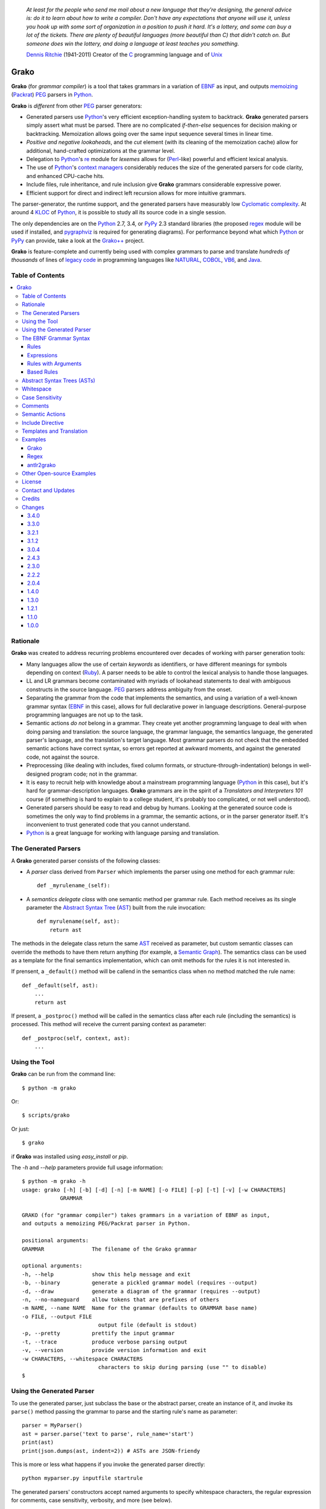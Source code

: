     *At least for the people who send me mail about a new language that they're designing, the general advice is: do it to learn about how to write a compiler. Don't have any expectations that anyone will use it, unless you hook up with some sort of organization in a position to push it hard. It's a lottery, and some can buy a lot of the tickets. There are plenty of beautiful languages (more beautiful than C) that didn't catch on. But someone does win the lottery, and doing a language at least teaches you something.*

    `Dennis Ritchie`_ (1941-2011)
    Creator of the C_ programming language and of Unix_

.. _Dennis Ritchie: http://en.wikipedia.org/wiki/Dennis_Ritchie
.. _C: http://en.wikipedia.org/wiki/C_language
.. _Unix: http://en.wikipedia.org/wiki/Unix


=====
Grako
=====

**Grako** (for *grammar compiler*) is a tool that takes grammars in a variation of EBNF_ as input, and outputs memoizing_ (Packrat_) PEG_ parsers in Python_.

**Grako** is *different* from other PEG_ parser generators:

* Generated parsers use Python_'s very efficient exception-handling system to backtrack. **Grako** generated parsers simply assert what must be parsed. There are no complicated *if-then-else* sequences for decision making or backtracking. Memoization allows going over the same input sequence several times in linear time.

* *Positive and negative lookaheads*, and the *cut* element (with its cleaning of the memoization cache) allow for additional, hand-crafted optimizations at the grammar level.

* Delegation to Python_'s re_ module for *lexemes* allows for (Perl_-like) powerful and efficient lexical analysis.

* The use of Python_'s `context managers`_ considerably reduces the size of the generated parsers for code clarity, and enhanced CPU-cache hits.

* Include files, rule inheritance, and rule inclusion give **Grako** grammars considerable expressive power.

* Efficient support for direct and indirect left recursion allows for more intuitive grammars.

The parser-generator, the runtime support, and the generated parsers have measurably low `Cyclomatic complexity`_.  At around 4 KLOC_ of Python_, it is possible to study all its source code in a single session.

The only dependencies are on the Python_ 2.7, 3.4, or PyPy_ 2.3 standard libraries (the proposed regex_ module will be used if installed, and pygraphviz_ is required for generating diagrams). For performance beyond what which Python_ or PyPy_ can provide, take a look at the `Grako++`_ project.

**Grako** is feature-complete and currently being used with complex grammars to parse and translate *hundreds of thousands* of lines of `legacy code`_ in programming languages like NATURAL_, COBOL_, VB6_, and Java_.

.. _`Cyclomatic complexity`: http://en.wikipedia.org/wiki/Cyclomatic_complexity
.. _KLOC: http://en.wikipedia.org/wiki/KLOC
.. _legacy: http://en.wikipedia.org/wiki/Legacy_code
.. _`legacy code`: http://en.wikipedia.org/wiki/Legacy_code
.. _PyPy: http://pypy.org/
.. _`context managers`: http://docs.python.org/2/library/contextlib.html
.. _Perl: http://www.perl.org/
.. _NATURAL: http://en.wikipedia.org/wiki/NATURAL
.. _COBOL: http://en.wikipedia.org/wiki/Cobol
.. _Java:  http://en.wikipedia.org/wiki/Java_(programming_language)
.. _VB6: http://en.wikipedia.org/wiki/Visual_basic_6
.. _regex: https://pypi.python.org/pypi/regex
.. _re: https://docs.python.org/3.4/library/re.html
.. _pygraphviz: https://pypi.python.org/pypi/pygraphviz

Table of Contents
=================
.. contents:: \


Rationale
=========

**Grako** was created to address recurring problems encountered over decades of working with parser generation tools:

* Many languages allow the use of certain *keywords* as identifiers, or have different meanings for symbols depending on context (Ruby_). A parser needs to be able to control the lexical analysis to handle those languages.


* LL and LR grammars become contaminated with myriads of lookahead statements to deal with ambiguous constructs in the source language. PEG_ parsers address ambiguity from the onset.

* Separating the grammar from the code that implements the semantics, and using a variation of a well-known grammar syntax (EBNF_ in this case), allows for full declarative power in language descriptions. General-purpose programming languages are not up to the task.

* Semantic actions *do not*  belong in a grammar. They create yet another programming language to deal with when doing parsing and translation: the source language, the grammar language, the semantics language, the generated parser's language, and the translation's target language. Most grammar parsers do not check that the embedded semantic actions have correct syntax, so errors get reported at awkward moments, and against the generated code, not against the source.

* Preprocessing (like dealing with includes, fixed column formats, or structure-through-indentation) belongs in well-designed program code; not in the grammar.

* It is easy to recruit help with knowledge about a mainstream programming language (Python_ in this case), but it's hard for grammar-description languages. **Grako** grammars are in the spirit of a *Translators and Interpreters 101* course (if something is hard to explain to a college student, it's probably too complicated, or not well understood).

* Generated parsers should be easy to read and debug by humans. Looking at the generated source code is sometimes the only way to find problems in a grammar, the semantic actions, or in the parser generator itself. It's inconvenient to trust generated code that you cannot understand.

* Python_ is a great language for working with language parsing and translation.

.. _`Abstract Syntax Tree`: http://en.wikipedia.org/wiki/Abstract_syntax_tree
.. _AST: http://en.wikipedia.org/wiki/Abstract_syntax_tree
.. _ASTs: http://en.wikipedia.org/wiki/Abstract_syntax_tree
.. _CST:  http://en.wikipedia.org/wiki/Concrete_syntax_tree
.. _EBNF: http://en.wikipedia.org/wiki/Ebnf
.. _memoizing: http://en.wikipedia.org/wiki/Memoization
.. _PEG: http://en.wikipedia.org/wiki/Parsing_expression_grammar
.. _Packrat: http://bford.info/packrat/
.. _Python: http://python.org
.. _Ruby: http://www.ruby-lang.org/


The Generated Parsers
=====================

A **Grako** generated parser consists of the following classes:

* A *parser* class derived from ``Parser`` which implements the parser using one method for each grammar rule::

    def _myrulename_(self):

* A *semantics delegate class* with one semantic method per grammar rule. Each method receives as its single parameter the `Abstract Syntax Tree`_ (AST_) built from the rule invocation::

    def myrulename(self, ast):
        return ast

The methods in the delegate class return the same AST_ received as parameter, but custom semantic classes can override the methods to have them return anything (for example, a `Semantic Graph`_). The semantics class can be used as a template for the final semantics implementation, which can omit methods for the rules it is not interested in.

If prensent, a ``_default()`` method will be callend in the semantics class when no method matched the rule name::

    def _default(self, ast):
        ...
        return ast

If present, a ``_postproc()`` method will be called in the semantics class after each rule (including the semantics) is processed. This method will receive the current parsing context as parameter::

    def _postproc(self, context, ast):
        ...

.. _`Semantic Graph`: http://en.wikipedia.org/wiki/Abstract_semantic_graph


Using the Tool
==============

**Grako** can be run from the command line::

    $ python -m grako

Or::

    $ scripts/grako

Or just::

    $ grako

if **Grako** was installed using *easy_install* or *pip*.

The *-h* and *--help* parameters provide full usage information::

        $ python -m grako -h
        usage: grako [-h] [-b] [-d] [-n] [-m NAME] [-o FILE] [-p] [-t] [-v] [-w CHARACTERS]
                    GRAMMAR

        GRAKO (for "grammar compiler") takes grammars in a variation of EBNF as input,
        and outputs a memoizing PEG/Packrat parser in Python.

        positional arguments:
        GRAMMAR               The filename of the Grako grammar

        optional arguments:
        -h, --help            show this help message and exit
        -b, --binary          generate a pickled grammar model (requires --output)
        -d, --draw            generate a diagram of the grammar (requires --output)
        -n, --no-nameguard    allow tokens that are prefixes of others
        -m NAME, --name NAME  Name for the grammar (defaults to GRAMMAR base name)
        -o FILE, --output FILE
                                output file (default is stdout)
        -p, --pretty          prettify the input grammar
        -t, --trace           produce verbose parsing output
        -v, --version         provide version information and exit
        -w CHARACTERS, --whitespace CHARACTERS
                                characters to skip during parsing (use "" to disable)
        $


Using the Generated Parser
==========================

To use the generated parser, just subclass the base or the abstract parser, create an instance of it, and invoke its ``parse()`` method passing the grammar to parse and the starting rule's name as parameter::

    parser = MyParser()
    ast = parser.parse('text to parse', rule_name='start')
    print(ast)
    print(json.dumps(ast, indent=2)) # ASTs are JSON-friendy

This is more or less what happens if you invoke the generated parser directly::

    python myparser.py inputfile startrule

The generated parsers' constructors accept named arguments to specify whitespace characters, the regular expression for comments, case sensitivity, verbosity, and more (see below).

To add semantic actions, just pass a semantic delegate to the parse method::

    model = parser.parse(text, rule_name='start', semantics=MySemantics())

If special lexical treatment is required (like in Python_'s structure-through-indentation), then a descendant of ``grako.buffering.Buffer`` can be passed instead of the text::

    class MySpecialBuffer(grako.bufferingBuffer):
        ...

    buf = MySpecialBuffer(text)
    model = parser.parse(buf, rule_name='start', semantics=MySemantics())



The EBNF Grammar Syntax
=======================

**Grako** uses a variant of the standard EBNF_ syntax.


Rules
-----

A grammar consists of a sequence of one or more rules of the form::

    name = expre ;

If a *name* collides with a Python_ keyword, an underscore (``_``) will be appended to it on the generated parser.

Rule names that start with an uppercase character::

   FRAGMENT = ?/[a-z]+/? ;

*do not* advance over whitespace before beginning to parse. This feature becomes handy when defining complex lexical elements, as it allows breaking them into several rules.

Expressions
-----------

The expressions, in reverse order of operator precedence, can be:

    ``e1 | e2``
        Match either ``e1`` or ``e2``.

    ``e1 e2``
        Match ``e1`` and then match ``e2``.

    ``( e )``
        Grouping. Match ``e``. For example: ``('a' | 'b')``.

    ``[ e ]``
        Optionally match ``e``.

    ``{ e }`` or ``{ e }*``
        Closure. Match ``e`` zero or more times. Note that the AST_ returned for a closure is always a list.

    ``{ e }+`` or ``{ e }-``
        Positive closure. Match ``e`` one or more times. The AST_ is always a list.

    ``&e``
        Positive lookahead. Try parsing ``e``, but do not consume any input.

    ``!e``
        Negative lookahead. Try parsing ``e`` and fail if there's a match. Do not consume any input whichever the outcome.

    ``>rulename``
        The include operator'. Include the *right hand side* of rule ``rulename`` at this point.

        The following set of declarations::

            includable = exp1 ;

            expanded = exp0 >includable exp2 ;

        Has the same effect as defining *expanded* as::

            expanded = exp0 exp1 exp2 ;

        Note that the included rule must be defined before the rule that includes it.

    ``'text'`` or ``"text"``
        Match the token *text* within the quotation marks.

        Note that if *text* is alphanumeric, then **Grako** will check that the character following the token is not alphanumeric. This is done to prevent tokens like *IN* matching when the text ahead is *INITIALIZE*. This feature can be turned off by passing ``nameguard=False`` to the ``Parser`` or the ``Buffer``, or by using a pattern expression (see below) instead of a token expression.

    ``/regexp/``
        The pattern expression. Match the Python_ regular expression ``regexp`` at the current text position. Unlike other expressions, this one does not advance over whitespace or comments. For that, place the ``regexp`` as the only term in its own rule.

        The ``regexp`` is passed *as-is* to the Python_ re_ module (or regex_ if available), using ``match()`` at the current position in the text. The matched text is the AST_ for the expression.

    ``?/regexp/?``
        Another form of the pattern expression that can be used when there are slashes (``/``) in
        the pattern.

    ``rulename``
        Invoke the rule named ``rulename``. To help with lexical aspects of grammars, rules with names that begin with an uppercase letter will not advance the input over whitespace or comments.

    ``()``
        The empty expression. Succeed without advancing over input.

    ``!()``
        The *fail* expression. This is actually ``!`` applied to ``()``, which always fails.

    ``~``
        The *cut* expression. After this point, prevent other options from being considered even if the current option fails to parse.

    ``>>``
        Another form of the cut operator. *Deprecated*.

    ``name:e``
        Add the result of ``e`` to the AST_ using ``name`` as key. If ``name`` collides with any attribute or method of ``dict``, an underscore (``_``) will be appended to it in the AST_.

    ``name+:e``
        Add the result of ``e`` to the AST_ using ``name`` as key. Force the entry to be a list even if only one element is added. Collisions with ``dict`` attributes are resolved by appending an underscore to ``name``.

    ``@:e``
        The override operator. Make the AST_ for the complete rule be the AST_ for ``e``.

        The override operator is useful to recover only part of the right hand side of a rule without the need to name it, and then add a semantic action to recover the interesting part.

        This is a typical use of the override operator::

            subexp = '(' @:expre ')' ;

        The AST_ returned for the ``subexp`` rule will be the AST_ recovered from invoking ``expre``, without having to write a semantic action.

    ``@e``
        Another form of the override operator. *Deprecated*.

    ``@+:e``
        Like ``@:e``, but make the AST_ always be a list.

        This operator is convenient in cases such as::

            arglist = '(' @+:arg {',' @+:arg}* ')' ;

        In which the delimiting tokens are of no interest.

    ``$``
        The *end of text* symbol. Verify that the end of the input text has been reached.

    ``(*`` *comment* ``*)``
        Comments may appear anywhere in the text.

When there are no named items in a rule, the AST_ consists of the elements parsed by the rule, either a single item or a list. This default behavior makes it easier to write simple rules::

    number = ?/[0-9]+/? ;

Without having to write::

    number = number:?/[0-9]+/? ;

When a rule has named elements, the unnamed ones are excluded from the AST_ (they are ignored).


Rules with Arguments
--------------------

**Grako** allows rules to specify Python_-style arguments::

    addition(Add, op='+')
        =
        addend '+' addend
        ;

The arguments values are fixed at grammar-compilation time.

An alternative syntax is available if no *keyword parameters* are required::

    addition::Add, '+'
        =
        addend '+' addend
        ;

Semantic methods must be ready to receive any arguments declared in the corresponding rule::

    def addition(self, ast, name, op=None):
        ...

When working with rule arguments, it is good to define a ``_default()`` method that is ready to take any combination of standard and keyword arguments::

    def _default(self, ast, *args, **kwargs):
        ...


Based Rules
-----------

Rules may extend previously defined rules using the ``<`` operator.  The *base rule* must be defined previously in the grammar.

The following set of declarations::

    base::Param = exp1 ;

    extended < base = exp2 ;

Has the same effect as defining *extended* as::

    extended::Param = exp1 exp2 ;


Parameters from the *base rule* are copied to the new rule if the new rule doesn't define its own.  Repeated inheritance should be possible, but it *hasn't been tested*.

Abstract Syntax Trees (ASTs)
============================

By default, and AST_ is either a *list* (for *closures* and rules without named elements), or *dict*-derived object that contains one item for every named element in the grammar rule. Items can be accessed through the standard ``dict`` syntax, ``ast['key']``, or as attributes, ``ast.key``.

AST_ entries are single values if only one item was associated with a name, or lists if more than one item was matched. There's a provision in the grammar syntax (the ``+:`` operator) to force an AST_ entry to be a list even if only one element was matched. The value for named elements that were not found during the parse (perhaps because they are optional) is ``None``.

When the ``parseinfo=True`` keyword argument has been passed to the ``Parser`` constructor, a ``parseinfo`` element is added to AST_ nodes that are *dict*-like. The element contains a ``collections.namedtuple`` with the parse information for the node::

   ParseInfo = namedtuple('ParseInfo', ['buffer', 'rule', 'pos', 'endpos'])

With the help of the ``Buffer.line_info()`` method, it is possible to recover the line, column, and original text parsed for the node. Note that when ``ParseInfo`` is generated, the ``Buffer`` used during parsing is kept in memory for the lifetime of the AST_.

Whitespace
==========

By default, **Grako** generated parsers skip the usual whitespace characters with the regular expression ``r'\s+'`` using the ``re.UNICODE`` flag (or with the ``Pattern_White_Space`` property if the regex_ module is available), but you can change that behavior by passing a ``whitespace`` parameter to your parser.

For example, the following will skip over *tab* (``\t``) and *space* characters, but not so with other typical whitespace characters such as *newline* (``\n``)::

    parser = MyParser(text, whitespace='\t ')

The character string is converted into a regular expression character set before starting to parse.

You can also provide a regular expression directly instead of a string. The following is equivalent to the above example::

    parser = MyParser(text, whitespace=re.compile(r'[\t ]+'))

Note that the regular expression must be pre-compiled to let **Grako** distinghish it from plain string.

If you do not define any whitespace characters, then you will have to handle whitespace in your grammar rules (as it's often done in PEG_ parsers)::

    parser = MyParser(text, whitespace='')



Case Sensitivity
================

If the source language is case insensitive, you can tell your parser by using the ``ignorecase`` parameter::

    parser = MyParser(text, ignorecase=True)

The change will affect both token and pattern matching.


Comments
========

Parsers will skip over comments specified as a regular expression using the ``comments_re`` parameter::

    parser = MyParser(text, comments_re="\(\*.*?\*\)")

For more complex comment handling, you can override the ``Buffer.eat_comments()`` method.

Fro flexibility, it is possible to specify a pattern for end-of-line comments separately::

    parser = MyParser(
        text,
        comments_re="\(\*.*?\*\)",
        eol_comments_re="#.*?$"
    )


Semantic Actions
================

There are no constructs for semantic actions in **Grako** grammars. This is on purpose, because semantic actions obscure the declarative nature of grammars and provide for poor modularization from the parser-execution perspective.

Semantic actions are defined in a class, and applied by passing an object of the class to the ``parse()`` method of the parser as the ``semantics=`` parameter. **Grako** will invoke the method that matches the name of the grammar rule every time the rule parses. The argument to the method will be the AST_ constructed from the right-hand-side of the rule::

    class MySemantics(object):
        def some_rule_name(self, ast):
            return ''.join(ast)

        def _default(self, ast):
            pass

If there's no method matching the rule's name, **Grako** will try to invoke a ``_default()`` method if it's defined::

    def _default(self, ast):

Nothing will happen if neither the per-rule method nor ``_default()`` are defined.

The per-rule methods in classes implementing the semantics provide enough opportunity to do rule post-processing operations, like verifications (for inadequate use of keywords as identifiers), or AST_ transformation::

    class MyLanguageSemantics(object):
        def identifier(self, ast):
            if my_lange_module.is_keyword(ast):
                raise FailedSemantics('"%s" is a keyword' % str(ast))
            return ast

For finer-grained control it is enough to declare more rules, as the impact on the parsing times will be minimal.

If preprocessing is required at some point, it is enough to place invocations of empty rules where appropriate::

    myrule = first_part preproc {second_part} ;

    preproc = () ;

The abstract parser will honor as a semantic action a method declared as::

    def preproc(self, ast):

Include Directive
=================

**Grako** grammars support file inclusion through the include directive::

    #include :: "filename"

The resolution of the *filename* is relative to the directory/folder of the source. Absolute paths and ``../`` navigations are honored.

The functionality required for implementing includes is available to all **Grako**-generated parsers through the ``Buffer`` class; see the ``GrakoBuffer`` class in the ``grako.parser`` module for an example.


Templates and Translation
=========================

.. note::
    As of **Grako** 3.2.0, code generation is separated from grammar models through ``grako.codegen.CodeGenerator`` as to allow for code generation targets different from Python_. Still, the use of inline templates and ``rendering.Renderer`` hasn't changed. See the *regex* example for merged modeling and code generation.

**Grako** doesn't impose a way to create translators with it, but it exposes the facilities it uses to generate the Python_ source code for parsers.

Translation in **Grako** is *template-based*, but instead of defining or using a complex templating engine (yet another language), it relies on the simple but powerful ``string.Formatter`` of the Python_ standard library. The templates are simple strings that, in **Grako**'s style, are inlined with the code.

To generate a parser, **Grako** constructs an object model of the parsed grammar. Each node in the model is a descendant of ``rendering.Renderer``, and knows how to render itself. Templates are left-trimmed on whitespace, like Python_ *doc-comments* are. This is an example taken from **Grako**'s source code::

    class LookaheadGrammar(_DecoratorGrammar):

        ...

        template = '''\
                    with self._if():
                    {exp:1::}\
                    '''

Every *attribute* of the object that doesn't start with an underscore (``_``) may be used as a template field, and fields can be added or modified by overriding the ``render_fields()`` method.  Fields themselves are *lazily rendered* before being expanded by the template, so a field may be an instance of a ``Renderer`` descendant.

The ``rendering`` module uses a ``Formatter`` enhanced to support the rendering of items in an *iterable* one by one. The syntax to achieve that is::

    {fieldname:ind:sep:fmt}

All of ``ind``, ``sep``, and ``fmt`` are optional, but the three *colons* are not. Such a field will be rendered using::

     indent(sep.join(fmt % render(v) for v in value), ind)

The extended format can also be used with non-iterables, in which case the rendering will be::

     indent(fmt % render(value), ind)

The default multiplier for ``ind`` is ``4``, but that can be overridden using ``n*m`` (for example ``3*1``) in the format.

**Note**
    Using a newline (``\\n``) as separator will interfere with left trimming and indentation of templates. To use newline as separator, specify it as ``\\\\n``, and the renderer will understand the intention.


Examples
========

Grako
-----

The file ``etc/grako.ebnf`` contains a grammar for the **Grako** EBNF_ language written in the same language. It is used in the *bootstrap* test suite to prove that **Grako** can generate a parser to parse its own language, and the resulting parser is made the bootstrap parser every time **Grako** is stable (see ``grako/bootstrap.py`` for the generated parser). **Grako** uses **Grako** to translate grammars into parsers, so it is a good example of end-to-end translation.

Regex
-----

The project ``examples/regexp`` contains a regexp-to-EBNF translator and parser generator. The project has no practical use, but it's a complete, end-to-end example of how to implement a translator using **Grako**.

antlr2grako
-----------

The project ``examples/antlr2grako`` contains a ANTLR_ to **Grako** grammar translator.  The project is a good example of the use of models and templates in translation. The program, ``antlr2grako.py`` generates the **Grako** grammar on standard output, but because the model used is **Grako**'s own, the same code can be used to directly generate a parser from an ANTLR_ grammar. Please take a look at the examples *README* to know about limitations.

Other Open-source Examples
==========================

* **Christian Ledermann** wrote  parsewkt_ a parser for `Well-known text`_ (WTK_) using **Grako**.

* **Marcus Brinkmann** (lambdafu_) wrote smc.mw_, a parser for a MediaWiki_-style language.

* **Marcus Brinkmann** (lambdafu_) is working on a *C++ code generator* for **Grako** called `Grako++`_. Help in the form of testing, test cases, and pull requests is welcome.

.. _parsewkt: https://github.com/cleder/parsewkt
.. _`Well-known text`: http://en.wikipedia.org/wiki/Well-known_text
.. _WTK: http://en.wikipedia.org/wiki/Well-known_text
.. _smc.mw: https://github.com/lambdafu/smc.mw
.. _MediaWiki: http://www.mediawiki.org/wiki/MediaWiki
.. _`Grako++`: https://github.com/lambdafu/grakopp/


License
=======

**Grako** is Copyright (C) 2012-2014 by `Thomas Bragg`_ and  `Juancarlo Añez`_

.. _`Thomas Bragg`:  http://www.resqsoft.com/
.. _ResQSoft:  http://www.resqsoft.com/
.. _`Juancarlo Añez`: mailto:apalala@gmail.com

You may use the tool under the terms of the BSD_-style license described in the enclosed **LICENSE.txt** file. *If your project requires different licensing* please email_.

.. _BSD: http://en.wikipedia.org/wiki/BSD_licenses#2-clause_license_.28.22Simplified_BSD_License.22_or_.22FreeBSD_License.22.29
.. _email: mailto:apalala@gmail.com


Contact and Updates
===================

For general Q&A, please use the ``[grako]`` tag on StackOverflow_.

To discuss **Grako** and to receive notifications about new releases, please join the low-volume `Grako Forum`_ at *Google Groups*.

You can also follow the latest **Grako** developments with `@GrakoPEG`_ on Twitter_.

.. _StackOverflow: http://stackoverflow.com/tags/grako/info
.. _`Grako Forum`:  https://groups.google.com/forum/?fromgroups#!forum/grako
.. _`@GrakoPEG`: https://twitter.com/GrakoPEG
.. _Twitter: https://twitter.com/GrakoPEG


Credits
=======

The following must be mentioned as contributors of thoughts, ideas, code, *and funding* to the **Grako** project:

* **Niklaus Wirth** was the chief designer of the programming languages Euler_, `Algol W`_, Pascal_, Modula_, Modula-2_, Oberon_, and Oberon-2_. In the last chapter of his 1976 book `Algorithms + Data Structures = Programs`_, Wirth_ creates a top-down, descent parser with recovery for the Pascal_-like, `LL(1)`_ programming language `PL/0`_. The structure of the program is that of a PEG_ parser, though the concept of PEG_ wasn't formalized until 2004.

.. _Wirth: http://en.wikipedia.org/wiki/Niklaus_Wirth
.. _Euler: http://en.wikipedia.org/wiki/Euler_programming_language
.. _`Algol W`: http://en.wikipedia.org/wiki/Algol_W
.. _Pascal: http://en.wikipedia.org/wiki/Pascal_programming_language
.. _Modula: http://en.wikipedia.org/wiki/Modula
.. _Modula-2: http://en.wikipedia.org/wiki/Modula-2
.. _Oberon: http://en.wikipedia.org/wiki/Oberon_(programming_language)
.. _Oberon-2: http://en.wikipedia.org/wiki/Oberon-2
.. _`PL/0`: http://en.wikipedia.org/wiki/PL/0

* **Bryan Ford** introduced_ PEG_ (parsing expression grammars) in 2004.

* Other parser generators like `PEG.js`_ by **David Majda** inspired the work in **Grako**.

* **William Thompson** inspired the use of context managers with his `blog post`_ that I knew about through the invaluable `Python Weekly`_ newsletter, curated by **Rahul Chaudhary**

* **Jeff Knupp** explains why **Grako**'s use of exceptions_ is sound, so I don't have to.

* **Terence Parr** created ANTLR_, probably the most solid and professional parser generator out there. *Ter*, *ANTLR*, and the folks on the *ANLTR* forums helped me shape my ideas about **Grako**.

* **JavaCC** (originally Jack_) looks like an abandoned project. It was the first parser generator I used while teaching.

* **Grako** is very fast. But dealing with millions of lines of legacy source code in a matter of minutes would be impossible without PyPy_, the work of **Armin Rigo** and the `PyPy team`_.

* **Guido van Rossum** created and has lead the development of the Python_ programming environment for over a decade. A tool like **Grako**, at under five thousand lines of code, would not have been possible without Python_.

* **Kota Mizushima** welcomed me to the `CSAIL at MIT`_ `PEG and Packrat parsing mailing list`_, and immediately offered ideas and pointed me to documentation about the implementation of *cut* in modern parsers. The optimization of memoization information in **Grako** is thanks to one of his papers.

* **My students** at UCAB_ inspired me to think about how grammar-based parser generation could be made more approachable.

* **Gustavo Lau** was my professor of *Language Theory* at USB_, and he was kind enough to be my tutor in a thesis project on programming languages that was more than I could chew. My peers, and then teaching advisers **Alberto Torres**, and **Enzo Chiariotti** formed a team with **Gustavo** to challenge us with programming languages like *LATORTA* and term exams that went well into the eight hours. And, of course, there was also the *pirate patch* that should be worn on the left or right eye depending on the *LL* or *LR* challenge.

* **Manuel Rey** led me through another, unfinished thesis project that taught me about what languages (spoken languages in general, and programming languages in particular) are about. I learned why languages use declensions_, and why, although the underlying words are in English_, the structure of the programs we write is more like Japanese_.

* `Marcus Brinkmann`_ has kindly submitted patches that have resolved obscure bugs in **Grako**'s implementation, and that have made the tool more user-friendly, specially for newcomers to parsing and translation.

* `Robert Speer`_ cleaned up the nonsense in trying to have Unicode handling be compatible with 2.7.x and 3.x, and figured out the canonical way of honoring escape sequences in grammar tokens without throwing off the encoding.

* `Basel Shishani`_ has been an incredibly throrough peer-reviewer of **Grako**.

* `Paul Sargent`_ implemented `Warth et al`_'s algorithm for supporting direct and indirect left recursion in PEG_ parsers.

* `Kathryn Long`_ proposed better support for UNICODE in the treatment of whitespace and regular expressions (patterns) in general.

* **Grako** would not have been possible without the vision, the funding, and the trust provided by **Thomas Bragg** through ResQSoft_.

.. _`LL(1)`: http://en.wikipedia.org/wiki/LL(1)
.. _`Algorithms + Data Structures = Programs`: http://www.amazon.com/Algorithms-Structures-Prentice-Hall-Automatic-Computation/dp/0130224189/
.. _`blog post`: http://dietbuddha.blogspot.com/2012/12/52python-encapsulating-exceptions-with.html
.. _`Python Weekly`: http://www.pythonweekly.com/
.. _introduced: http://dl.acm.org/citation.cfm?id=964001.964011
.. _`PEG.js`: http://pegjs.majda.cz/
.. _UCAB: http://www.ucab.edu.ve/
.. _USB: http://www.usb.ve/
.. _ANTLR: http://www.antlr.org/
.. _Jack: http://en.wikipedia.org/wiki/Javacc
.. _exceptions: http://www.jeffknupp.com/blog/2013/02/06/write-cleaner-python-use-exceptions/
.. _`PyPy team`: http://pypy.org/people.html
.. _declensions: http://en.wikipedia.org/wiki/Declension
.. _English: http://en.wikipedia.org/wiki/English_grammar
.. _Japanese: http://en.wikipedia.org/wiki/Japanese_grammar
.. _`CSAIL at MIT`:  http://www.csail.mit.edu/
.. _`PEG and Packrat parsing mailing list`: https://lists.csail.mit.edu/mailman/listinfo/peg
.. _`Marcus Brinkmann`: http://blog.marcus-brinkmann.de/
.. _Marcus: http://blog.marcus-brinkmann.de/
.. _lambdafu: http://blog.marcus-brinkmann.de/
.. _`Robert Speer`: https://bitbucket.org/r_speer
.. _`Basel Shishani`: https://bitbucket.org/basel-shishani
.. _`Paul Sargent`: https://bitbucket.org/PaulS/
.. _`Warth et al`: http://www.vpri.org/pdf/tr2007002_packrat.pdf
.. _`Kathryn Long`: https://bitbucket.org/starkat
.. _starkat: https://bitbucket.org/starkat

Changes
=======

**Grako** uses `Semantic Versioning`_ for its releases, so parsts of the a version number can go up without significant changes or backwards incompatibilities.

.. _`Semantic Versioning`: http://semver.org/


3.4.0
-----

* Now the ``re.UNICODE`` flag is consistently used in pattern, comment, and whitespace matching. A re_ regular expression is now accepted for whitespace matching; character sets provided as strings, lists, or sets are converted to the corresponding regular expression (starkat_).

* If installed, the regex_ module will be used instead of re_ in all pattern matching (starkat_). See the section about *whitespace* above.

* Added a ``--version`` option to the commandline tool, as well as a ``grako.__version__`` variable.


3.3.0
-----

* Refactorings to enhance consistency in parsing between models and and generated parsers.

* 37_ Block comments are preserved when using  the ``--pretty`` option.

* 38_ Trace output uses color if the colorama_ package is installed. Also, the vertical size of trace logs was reduced to three lines per entry.

* 40_ The widht and the separator used in parse traces are now configurable with keyword arguments.

.. _37: https://bitbucket.org/apalala/grako/issue/37/
.. _38: https://bitbucket.org/apalala/grako/issue/38/
.. _40: https://bitbucket.org/apalala/grako/issue/40/

.. _colorama: https://pypi.python.org/pypi/colorama/

3.2.1
-----

* Now rule parameters and ``model.ModelBuilderSemantics`` are used to produce grammar models with a minimal set of semantic methods.

* Code generation is now separtate from the grammar model, so translation targets differen from Python_ are easier to implement.

* Removed attribute assignment to the underlying ``dict`` in ``AST``. It was the source of obscure bugs for **Grako** users.

* Now an ``eol_comments_re=`` parameter can be passed to ``Parser`` and ``Buffer``.

* *BUG* Need to allow newline (``\n``) characters within grammar patterns.

* *BUG* 36_ Keyword agruments in rules were not being parsed correctly (Franz_G_).

* Several *BUGs* in the advanced features were fixed. See the `Bitbucket commits`_ for details.

.. _36: https://bitbucket.org/apalala/grako/issue/36
.. _Franz_G: https://bitbucket.org/Franz_G

3.1.2
-----

* **Grako** now supports direct and indirect left recursion thanks to the implementation done by `Paul Sargent`_ of the work by `Warth et al`_. Performance for non-left-recursive grammars is unaffected.

* The old grammar syntax is now supported with deprecation warnings. Use the `--pretty` option to upgrade a grammar.

* If there are no slashes in a pattern, they can now be specified without the opening and closing question marks.

* *BUG* 33_ Closures were sometimes being treated as plain lists, and that produced inconsistent results for named elements (Marcus_).

* *BUG* The bootstrap parser contained errors due to the previous bug in ``util.ustr()``.

* *BUG* 30_  Make sure that escapes in `--whitespace` are evaluated before being passed to the model.

* *BUG* 30_ Make sure that `--whitespace` and `--no-nameguard` indeed affect the behavior of the generated parser as expected.

.. _30: https://bitbucket.org/apalala/grako/issue/30/
.. _33: https://bitbucket.org/apalala/grako/issue/33/


3.0.4
-----

* The bump in the major version number is because the grammar syntax changed to accomodate new features better, and to remove sources of ambituity and hard-to-find bugs. The naming changes in some of the advanced features (*Walker*) should impact only complex projects.

* The *cut* operator is now ``~``, the tilde.

* Now name overrides must always be specified with a colon, ``@:e``.

* Grammar rules may declare Python_-style arguments that get passed to their corresponding semantic methods.

* Grammar rules may now *inherit* the contents of other rules using the ``<`` operator.

* The *right hand side* of a rule may be included in another rule using the ``>`` operator.

* Grammars may include other files using the ``#include ::`` directive.

* Multiple definitions of grammar rules with the same name are now disallowed. They created ambiguity with new features such as rule parameters, based rules, and rule inclusion, and they were an opportunity for hard-to-find bugs (*import this*).

* Added a ``--pretty`` option to the command-line tool, and refactored pretty-printing (``__str__()`` in grammar models) enough to make its output a norm for grammar format.

* Internals and examples were upgraded to use the latest **Grako** features.

* Parsing exceptions will now show the sequence of rule invocations that led to the failure.

* Renamed ``Traverser`` and ``traverse`` to ``Walker`` and ``walk``.

* Now the keys in ``grako.ast.AST`` are ordered like in ``collections.OrderedDict``.

* **Grako** models are now more JSON_-friendly with the help of ``grako.ast.AST.__json__()``, ``grako.model.Node.__json__()`` and ``grako.util.asjon()``.

* Added compatibility with Cython_.

* Removed checking for compatibility with Python_ 3.3 (use 3.4 instead).
* Incorporated Robert Speer's solution to honoring escape sequences without messing up the encoding.

* *BUG* Honor simple escape sequences in tokens while trying not to corrupt unicode input.
    Projects using non-ASCII characters in grammars should prefer to use unicode character literals instead of Python_ ``\x`` or ``\o`` escape sequences.
    There is no standard/stable way to unscape a Python_ string with escaped escape sequences. Unicode is broken in Python_ 2.x.

* *BUG* The ``--list`` option was not working in Python_ 3.4.1.

* *BUG* 22_ Always exit with non-zero exit code on failure.

* *BUG* 23_ Incorrect encoding of Python_ escape sequences in grammar tokens.

* *BUG* 24_ Incorrect template for *--pretty* of multi-line optionals.

.. _22: https://bitbucket.org/apalala/grako/issue/22/grako-script-returns-exit_success-on
.. _23: https://bitbucket.org/apalala/grako/issue/23/pretty-output-escaping-incorrect
.. _24: https://bitbucket.org/apalala/grako/issue/24/pretty-output-changes-optional-match-into


.. _Cython: http://cython.org/
.. _JSON: http://www.json.org/

2.4.3
-----

* Changes to allow downstream translators to have different target languages with as little code replication as possible.  There's new functionality pulled from downstream in ``grako.model`` and ``grako.rendering``. ``grako.model`` is now a module instead of a package.

* The `Visitor Pattern`_ doesn't make much sense in a dynamically typed language, so the functionality was replaced by more flexible ``Traverser`` classes. The new ``_traverse_XX()`` methods in `Traverser` classes carry a leading underscore to remind that they shouldn't be used outside of the protocol.

* Now a `_default()` method is called in the semantics delegate when no specific method is found. This allows, for example, generating meaningful errors when something in the semantics is missing.

* Added compatibility with tox_. Now tests are performed against the latest releases of Python_ 2.7.x and 3.x, and PyPy_ 2.x.

* Added `--whitespace` parameter to generated `main()`.

* Applied Flake8_ to project and to generated parsers.

.. _Flake8: https://pypi.python.org/pypi/flake8
.. _tox: https://testrun.org/tox/latest/


2.3.0
-----

* Now the ``@`` operator behaves as a special case of the ``name:`` operator, allowing for simplification of the grammar, parser, semantics, and **Grako** grammars. It also allows for expressions such as `@+:e`, with the expected semantics.

* *Refactoring* The functionality that was almost identical in generated parsers and in models was refactored into ``Context``.

* *BUG!* Improve consistency of use Unicode between Python_ 2.7 and 3.x.

* *BUG!* Compatibility between Python_ 2.7/3.x `print()` statements.

2.2.2
-----

* Optionally, do not memoize during positive or negative lookaheads. This allows lookaheads to fail semantically without committing to the fail.

* Fixed the implementation of the *optional* operator so the AST_/CST_ generated when the *optional* succeeds is exactly the same as if the expression had been mandatory.

* Grouping expressions no longer produce a list as CST_.

* *BUG*! Again, make sure closures always return a list.

* Added infrastructure for stateful rules (lambdafu_, see the `pull request <https://bitbucket.org/apalala/grako/pull-request/13/stateful-parsing-for-grako/diff>`_ ).

* Again, protect the names of methods for rules with a leading and trailing underscore.  It's the only way to avoid unexpected name clashes.

* The bootstrap parser is now the one generated by **Grako** from the bootstrap grammar.

* Several minor bug fixes (lambdafu_).

* *BUG!* The choice operator must restore context even when some of the choices match partially and then fail.

* *BUG!* ``Grammar.parse()`` needs to initialize the AST_ stack.

* *BUG!* ``AST.copy()`` was too shallow, so an AST_ could be modified by a closure iteration that matched partially and eventually failed. Now ``AST.copy()`` clones AST_ values of type ``list`` to avoid that situation.

* *BUG!* A failed ``cut`` must trickle up the rule-call hierarchy so parsing errors are reported as close to their source as possible.


2.0.4
-----
* **Grako** no longer assumes that parsers implement the semantics. A separate semantics implementation must be provided. This allows for less polluted namespaces and smaller classes.
* A ``last_node`` protocol allowed the removal of all mentions of variable ``_e`` from generated parsers, which are thus more readable.
* Refactored *closures* to be more pythonic (there are **no** anonymous blocks in Python_!).
* Fixes to the *antlr2grako* example to let it convert over 6000 lines of an ANTLR_ grammar to **Grako**.
* Improved rendering of grammars by grammar models.
* Now *tokens* accept Python_ escape sequences.
* Added a simple `Visitor Pattern`_ for ``Renderer`` nodes. Used it to implement diagramming.
* Create a basic diagram of a grammar if pygraphviz_ is available.  Added the ``--draw`` option to the command-line tool.
* *BUG!* Trace information off by one character (thanks to lambdafu_).
* *BUG!* The AST_ for a closure might fold repeated symbols (thanks to lambdafu_).
* *BUG!* It was not possible to pass buffering parameters such as ``whitespace`` to the parser's constructor (thanks to lambdafu_).
* Added command-line and parser options to specify the buffering treatment of ``whitespace`` and ``nameguard`` (lambdafu_).
* Several improvements and bug fixes (mostly by lambdafu_).

1.4.0
-----
* *BUG!* Sometimes the AST_ for a closure ({}) was not a list.
* Semantic actions can now be implemented by a delegate.
* Reset synthetic method count and use decorators to increase readability of generated parsers.
* The **Grako** EBNF_ grammar and the bootstrap parser now align, so the grammar can be used to bootstrap **Grako**.
* The bootstrap parser was refactored to use semantic delegates.
* Proved that grammar models can be pickled, unpickled, and reused.
* Added the *antlr* example with an ANTLR_-to-**Grako** grammar translator.
* Changed the licensing to simplified BSD_.

1.3.0
-----
* *Important memory optimization!* Remove the memoization information that a *cut* makes obsolete (thanks to Kota Mizushima).
* Make sure that *cut* actually applies to the nearest fork.
* Finish aligning model parsing with generated code parsing.
* Report all the rules missing in a grammar before aborting.
* Align the sample *etc/grako.ebnf* grammar to the language parsed by the bootstrap parser.
* Ensure compatibility with Python_ 2.7.4 and 3.3.1.
* Update credits.

1.2.1
-----
* Lazy rendering of template fields.
* Optimization of *rendering engine*'s ``indent()`` and ``trim()``.
* Rendering of iterables using a specified separator, indent, and format.
* Basic documentation of the *rendering engine*.
* Added a cache of compiled regexps to ``Buffer``.
* Align bootstrap parser with generated parser framework.
* Add *cuts* to bootstrap parser so errors are reported closer to their origin.
* *(minor) BUG!* ``FailedCut`` exceptions must translate to their nested exception so the reported line and column make sense.
* Prettify the sample **Grako** grammar.
* Remove or comment-out code for tagged/named rule names (they don't work, and their usefulness is doubtful).
* Spell-check this document with `Vim spell`_.
* Lint using flake8_.

1.1.0
-----
* *BUG!* Need to preserve state when closure iterations match partially.
* Improved performance by also memoizing exception results and advancement over whitespace and comments.
* Work with Unicode while rendering.
* Improved consistency between the way generated parsers and models parse.
* Added a table of contents to this *README*.
* Document ``parseinfo`` and default it to *False*.
* Mention the use of *context managers*.

1.0.0
-----
* First public release.

.. _`Visitor Pattern`: http://en.wikipedia.org/wiki/Visitor_pattern
.. _`Vim spell`:  http://vimdoc.sourceforge.net/htmldoc/spell.html
.. _flake8: https://pypi.python.org/pypi/flake8
.. _Bitbucket: https://bitbucket.org/apalala/grako
.. _`Bitbucket commits`: https://bitbucket.org/apalala/grako/commits/
.. _PyPi: https://pypi.python.org/pypi/grako
